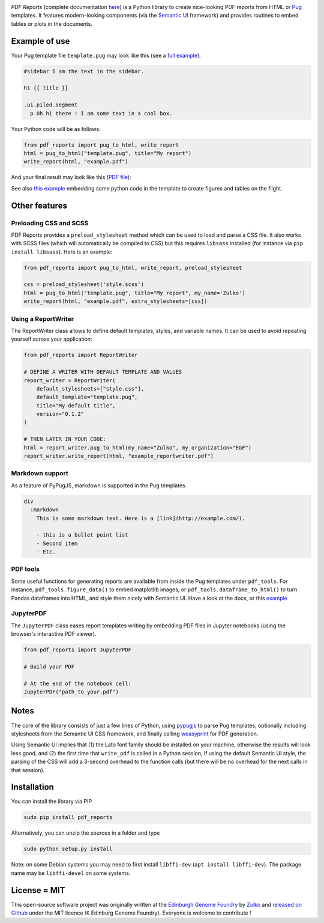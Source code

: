 .. raw:: html

    <p align="center">
    <img alt="DNA Chisel Logo" title="DNA Chisel" src="https://raw.githubusercontent.com/Edinburgh-Genome-Foundry/pdf_reports/master/docs/_static/images/title.png" width="350">
    <br /><br />
    </p>

.. image:: https://travis-ci.org/Edinburgh-Genome-Foundry/pdf_reports.svg?branch=master
   :target: https://travis-ci.org/Edinburgh-Genome-Foundry/pdf_reports
   :alt: Travis CI build status

.. image:: https://coveralls.io/repos/github/Edinburgh-Genome-Foundry/pdf_reports/badge.svg?branch=master
   :target: https://coveralls.io/github/Edinburgh-Genome-Foundry/pdf_reports?branch=master


*PDF Reports* (complete documentation `here <https://edinburgh-genome-foundry.github.io/pdf_reports/>`_) is a Python library to create nice-looking PDF reports from HTML or `Pug <https://pugjs.org>`_ templates. It features modern-looking components (via the `Semantic UI <https://semantic-ui.com/>`_ framework) and provides routines to embed tables or plots in the documents.


Example of use
--------------

Your Pug template file ``template.pug`` may look like this (see a `full example <https://github.com/Edinburgh-Genome-Foundry/pdf_reports/blob/master/examples/example_template.pug>`_):

.. code:: pug

    #sidebar I am the text in the sidebar.

    h1 {{ title }}

    .ui.piled.segment
      p Oh hi there ! I am some text in a cool box.

Your Python code will be as follows:

.. code:: python

   from pdf_reports import pug_to_html, write_report
   html = pug_to_html("template.pug", title="My report")
   write_report(html, "example.pdf")

And your final result may look like this (`PDF file <https://github.com/Edinburgh-Genome-Foundry/pdf_reports/raw/master/examples/example.pdf>`_):

.. image:: https://github.com/Edinburgh-Genome-Foundry/pdf_reports/raw/master/screenshot.png

See also `this example <https://github.com/Edinburgh-Genome-Foundry/pdf_reports/blob/master/examples/with_plots_and_tables.pug>`_ embedding some python code in the template to
create figures and tables on the flight.

Other features
----------------

Preloading CSS and  SCSS
~~~~~~~~~~~~~~~~~~~~~~~~~

PDF Reports provides a ``preload_stylesheet`` method which can be used to load
and parse a CSS file. It also works with SCSS files (which will automatically
be compiled to CSS) but this requires ``libsass`` installed (for instance via
``pip install libsass``). Here is an example:

.. code:: python

    from pdf_reports import pug_to_html, write_report, preload_stylesheet

    css = preload_stylesheet('style.scss')
    html = pug_to_html("template.pug", title="My report", my_name='Zulko')
    write_report(html, "example.pdf", extra_stylesheets=[css])


Using a ReportWriter
~~~~~~~~~~~~~~~~~~~~

The ReportWriter class allows to define default templates, styles, and variable
names. It can be used to avoid repeating yourself across your application:

.. code:: python

    from pdf_reports import ReportWriter

    # DEFINE A WRITER WITH DEFAULT TEMPLATE AND VALUES
    report_writer = ReportWriter(
        default_stylesheets=["style.css"],
        default_template="template.pug",
        title="My default title",
        version="0.1.2"
    )

    # THEN LATER IN YOUR CODE:
    html = report_writer.pug_to_html(my_name="Zulko", my_organization="EGF")
    report_writer.write_report(html, "example_reportwriter.pdf")

Markdown support
~~~~~~~~~~~~~~~~~~

As a feature of PyPugJS, markdown is supported in the Pug templates.

.. code:: pug

    div
      :markdown
        This is some markdown text. Here is a [link](http://example.com/).

        - this is a bullet point list
        - Second item
        - Etc.


PDF tools
~~~~~~~~~~

Some useful functions for generating reports are available from inside the
Pug templates under ``pdf_tools``. For instance, ``pdf_tools.figure_data()``
to embed matplotlib images, or ``pdf_tools.dataframe_to_html()``
to turn Pandas dataframes into HTML, and style them nicely with Semantic UI.
Have a look at the docs, or this
`example <https://github.com/Edinburgh-Genome-Foundry/pdf_reports/blob/master/examples/with_plots_and_tables.pug>`_

JupyterPDF
~~~~~~~~~~~~

The ``JupyterPDF`` class eases report templates writing by embedding PDF files
in Jupyter notebooks (using the browser's interactive PDF viewer).

.. code:: python

    from pdf_reports import JupyterPDF

    # Build your PDF

    # At the end of the notebook cell:
    JupyterPDF("path_to_your.pdf")

Notes
-----

The core of the library consists of just a few lines of Python, using `pypugjs <https://github.com/akubera/pypugjs>`_ to parse Pug templates,  optionally including stylesheets from the Semantic UI CSS framework, and finally calling `weasyprint <http://weasyprint.org/>`_ for PDF generation.

Using Semantic UI implies that (1) the Lato font family should be installed on your machine, otherwise the results will look less good, and (2) the first time that ``write_pdf`` is called in a Python session, if using the default Semantic UI style, the parsing of the CSS will add a 3-second overhead to the function calls (but there will be no overhead for the next calls in that session).


Installation
-------------

You can install the library via PIP

.. code::

    sudo pip install pdf_reports

Alternatively, you can unzip the sources in a folder and type

.. code::

    sudo python setup.py install

Note: on some Debian systems you may need to first install ``libffi-dev`` (``apt install libffi-dev``). The package name may be ``libffi-devel`` on some systems.

License = MIT
--------------

This open-source software project was originally written at the `Edinburgh Genome Foundry <http://www.genomefoundry.org//>`_ by `Zulko <https://github.com/Zulko>`_
and `released on Github <https://github.com/Edinburgh-Genome-Foundry/pdf_reports>`_ under the MIT licence (¢ Edinburg Genome Foundry). Everyone is welcome to contribute !
